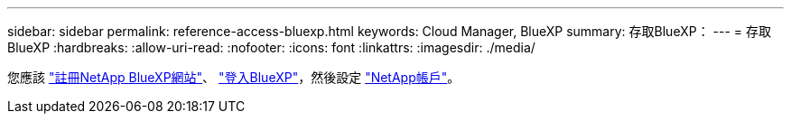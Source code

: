 ---
sidebar: sidebar 
permalink: reference-access-bluexp.html 
keywords: Cloud Manager, BlueXP 
summary: 存取BlueXP： 
---
= 存取BlueXP
:hardbreaks:
:allow-uri-read: 
:nofooter: 
:icons: font
:linkattrs: 
:imagesdir: ./media/


[role="lead"]
您應該 link:https://docs.netapp.com/us-en/cloud-manager-setup-admin/task-signing-up.html["註冊NetApp BlueXP網站"]、 link:https://docs.netapp.com/us-en/cloud-manager-setup-admin/task-logging-in.html["登入BlueXP"]，然後設定 link:https://docs.netapp.com/us-en/cloud-manager-setup-admin/task-setting-up-netapp-accounts.html["NetApp帳戶"]。

